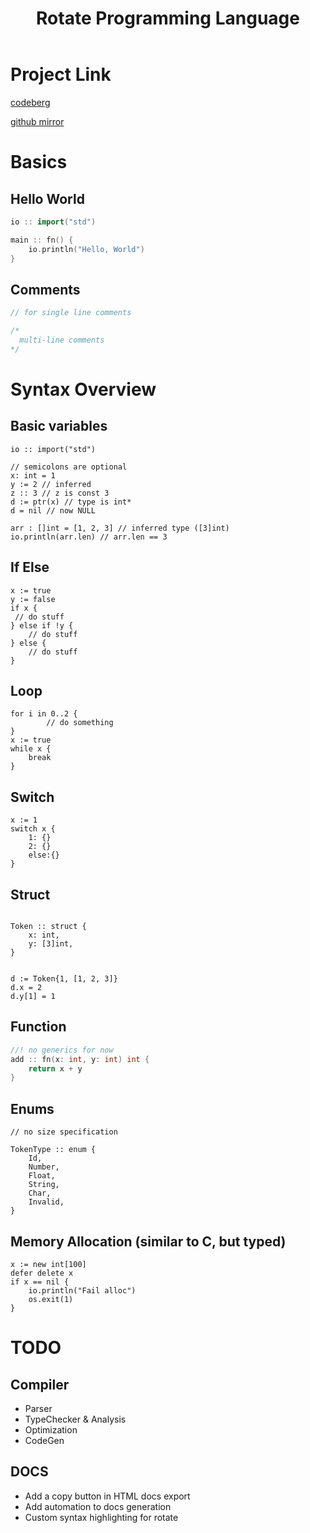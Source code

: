 #+TITLE: Rotate Programming Language
#+OPTIONS: num:nil html-style:nil timestamp:nil date:nil author:nil
#+HTML_HEAD: <link rel="stylesheet" type="text/css" href="style.css"/>


* Project Link
[[https://codeberg.org/Airbus5717/rotate][codeberg]]

[[https://github.com/Airbus5717/rotate-cpp][github mirror]]


* Basics
** Hello World
#+begin_src cpp
io :: import("std")

main :: fn() {
    io.println("Hello, World")
}

#+end_src

** Comments
#+begin_src cpp
// for single line comments

/*
  multi-line comments
*/
#+end_src

* Syntax Overview
** Basic variables
#+begin_src odin
io :: import("std")

// semicolons are optional
x: int = 1
y := 2 // inferred
z :: 3 // z is const 3
d := ptr(x) // type is int*
d = nil // now NULL

arr : []int = [1, 2, 3] // inferred type ([3]int)
io.println(arr.len) // arr.len == 3
#+end_src

** If Else
#+begin_src odin
x := true
y := false
if x {
 // do stuff
} else if !y {
    // do stuff
} else {
    // do stuff
}
#+end_src

** Loop
#+begin_src odin
for i in 0..2 {
        // do something
}
x := true
while x {
	break
}
#+end_src

** Switch
#+begin_src odin
x := 1
switch x {
	1: {}
	2: {}
	else:{}
}
#+end_src
** Struct
#+begin_src odin

Token :: struct {
	x: int,
	y: [3]int,
}


d := Token{1, [1, 2, 3]}
d.x = 2
d.y[1] = 1
#+end_src

** Function
#+begin_src cpp
//! no generics for now
add :: fn(x: int, y: int) int {
    return x + y
}
#+end_src

** Enums
#+begin_src odin
// no size specification

TokenType :: enum {
	Id,
	Number,
	Float,
	String,
	Char,
	Invalid,
}
#+end_src

** Memory Allocation (similar to C, but typed)
#+begin_src odin
x := new int[100]
defer delete x
if x == nil {
	io.println("Fail alloc")
	os.exit(1)
}
#+end_src

* TODO
** Compiler
- Parser
- TypeChecker & Analysis
- Optimization
- CodeGen

** DOCS
- Add a copy button in HTML docs export 
- Add automation to docs generation
- Custom syntax highlighting for rotate
